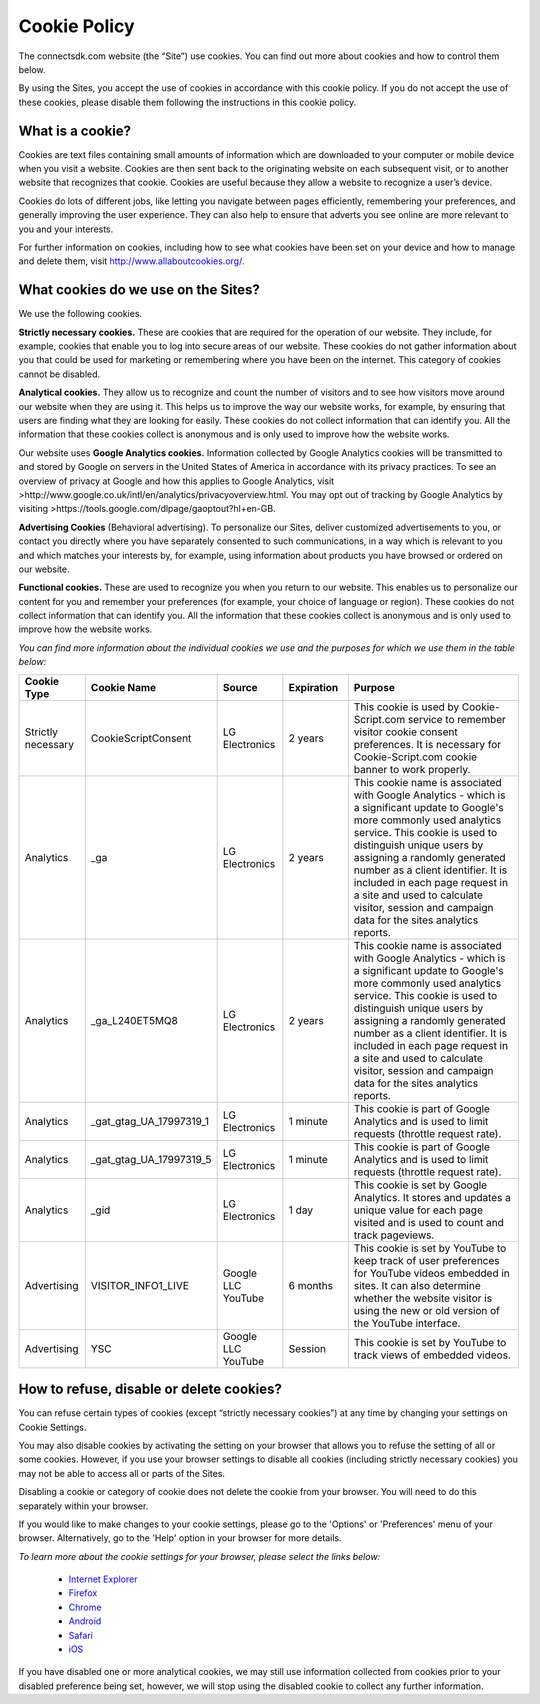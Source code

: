 Cookie Policy
=============

The connectsdk.com website (the “Site”) use cookies. You can find out more about cookies and how to control them below.

By using the Sites, you accept the use of cookies in accordance with this cookie policy. If you do not accept the use of these cookies, please disable them following the instructions in this cookie policy.

What is a cookie?
-----------------

Cookies are text files containing small amounts of information which are downloaded to your computer or mobile device when you visit a website. Cookies are then sent back to the originating website on each subsequent visit, or to another website that recognizes that cookie. Cookies are useful because they allow a website to recognize a user’s device.

Cookies do lots of different jobs, like letting you navigate between pages efficiently, remembering your preferences, and generally improving the user experience. They can also help to ensure that adverts you see online are more relevant to you and your interests.

For further information on cookies, including how to see what cookies have been set on your device and how to manage and delete them, visit http://www.allaboutcookies.org/.

What cookies do we use on the Sites?
------------------------------------

We use the following cookies.

**Strictly necessary cookies.** These are cookies that are required for the operation of our website. They include, for example, cookies that enable you to log into secure areas of our website. These cookies do not gather information about you that could be used for marketing or remembering where you have been on the internet. This category of cookies cannot be disabled.

**Analytical cookies.** They allow us to recognize and count the number of visitors and to see how visitors move around our website when they are using it. This helps us to improve the way our website works, for example, by ensuring that users are finding what they are looking for easily. These cookies do not collect information that can identify you. All the information that these cookies collect is anonymous and is only used to improve how the website works.

Our website uses **Google Analytics cookies.** Information collected by Google Analytics cookies will be transmitted to and stored by Google on servers in the United States of America in accordance with its privacy practices. To see an overview of privacy at Google and how this applies to Google Analytics, visit >http://www.google.co.uk/intl/en/analytics/privacyoverview.html. You may opt out of tracking by Google Analytics by visiting >https://tools.google.com/dlpage/gaoptout?hl+en-GB.

**Advertising Cookies** (Behavioral advertising). To personalize our Sites, deliver customized advertisements to you, or contact you directly where you have separately consented to such communications, in a way which is relevant to you and which matches your interests by, for example, using information about products you have browsed or ordered on our website.

**Functional cookies.** These are used to recognize you when you return to our website. This enables us to personalize our content for you and remember your preferences (for example, your choice of language or region). These cookies do not collect information that can identify you. All the information that these cookies collect is anonymous and is only used to improve how the website works.

*You can find more information about the individual cookies we use and the purposes for which we use them in the table below:*

.. list-table::
   :widths: 10 15 10 10 30
   :header-rows: 1
   :align: center
   
   * - Cookie Type
     - Cookie Name
     - Source
     - Expiration
     - Purpose
   * - Strictly necessary
     - CookieScriptConsent
     - LG Electronics
     - 2 years
     - This cookie is used by Cookie-Script.com service to remember visitor cookie consent preferences. It is necessary for Cookie-Script.com cookie banner to work properly.
   * - Analytics
     - _ga
     - LG Electronics
     - 2 years
     - This cookie name is associated with Google Analytics - which is a significant update to Google's more commonly used analytics service. This cookie is used to distinguish unique users by assigning a randomly generated number as a client identifier. It is included in each page request in a site and used to calculate visitor, session and campaign data for the sites analytics reports.
   * - Analytics
     - _ga_L240ET5MQ8
     - LG Electronics
     - 2 years
     - This cookie name is associated with Google Analytics - which is a significant update to Google's more commonly used analytics service. This cookie is used to distinguish unique users by assigning a randomly generated number as a client identifier. It is included in each page request in a site and used to calculate visitor, session and campaign data for the sites analytics reports.
   * - Analytics
     - _gat_gtag_UA_17997319_1
     - LG Electronics
     - 1 minute
     - This cookie is part of Google Analytics and is used to limit requests (throttle request rate).
   * - Analytics
     - _gat_gtag_UA_17997319_5
     - LG Electronics
     - 1 minute
     - This cookie is part of Google Analytics and is used to limit requests (throttle request rate).
   * - Analytics
     - _gid
     - LG Electronics
     - 1 day
     - This cookie is set by Google Analytics. It stores and updates a unique value for each page visited and is used to count and track pageviews.
   * - Advertising
     - VISITOR_INFO1_LIVE
     - Google LLC YouTube
     - 6 months
     - This cookie is set by YouTube to keep track of user preferences for YouTube videos embedded in sites. It can also determine whether the website visitor is using the new or old version of the YouTube interface.
   * - Advertising
     - YSC
     - Google LLC YouTube
     - Session
     - This cookie is set by YouTube to track views of embedded videos.

How to refuse, disable or delete cookies?
-----------------------------------------

You can refuse certain types of cookies (except “strictly necessary cookies”) at any time by changing your settings on Cookie Settings.

You may also disable cookies by activating the setting on your browser that allows you to refuse the setting of all or some cookies. However, if you use your browser settings to disable all cookies (including strictly necessary cookies) you may not be able to access all or parts of the Sites.

Disabling a cookie or category of cookie does not delete the cookie from your browser. You will need to do this separately within your browser.

If you would like to make changes to your cookie settings, please go to the 'Options' or 'Preferences' menu of your browser. Alternatively, go to the 'Help' option in your browser for more details.

*To learn more about the cookie settings for your browser, please select the links below:*

 • `Internet Explorer`_
 • `Firefox`_
 • `Chrome`_
 • `Android`_
 • `Safari`_
 • `iOS`_

.. _Internet Explorer: https://support.microsoft.com/en-us/windows/delete-and-manage-cookies-168dab11-0753-043d-7c16-ede5947fc64d
.. _Firefox: https://support.mozilla.org/en-US/kb/cookies-information-websites-store-on-your-computer?redirectlocale=en-US&redirectslug=Cookies
.. _Chrome: https://support.google.com/chrome/answer/95647?hl=en
.. _Android: https://support.google.com/chrome/answer/95647
.. _Safari: https://support.apple.com/en-gb/guide/safari/sfri11471/mac
.. _iOS: https://support.apple.com/en-gb/HT201265

If you have disabled one or more analytical cookies, we may still use information collected from cookies prior to your disabled preference being set, however, we will stop using the disabled cookie to collect any further information.